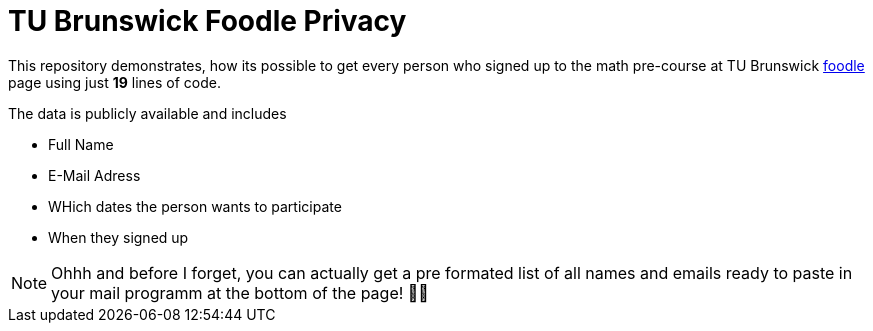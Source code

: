 TU Brunswick Foodle Privacy
===========================

This repository demonstrates, how its possible to get every person who signed up to the math pre-course at TU Brunswick https://abstimmung.dfn.de/foodle/Mathe-Vorkurs-Gruppe-5b2a0#responses[foodle] page using just *19* lines of code.

The data is publicly available and includes

- Full Name
- E-Mail Adress
- WHich dates the person wants to participate
- When they signed up

NOTE: Ohhh and before I forget, you can actually get a pre formated list of all names and emails ready to paste in your mail programm at the bottom of the page! 🤦‍♂️

